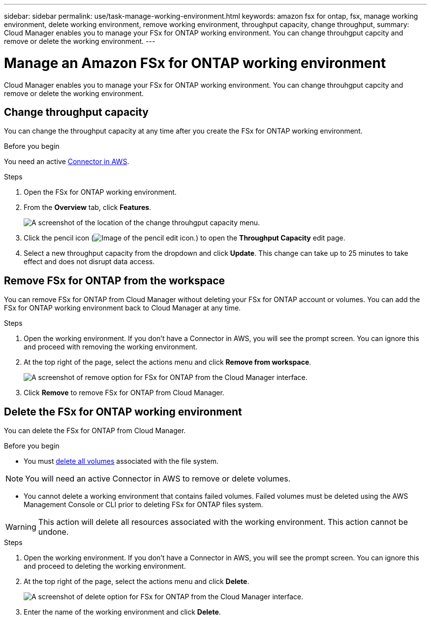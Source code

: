 ---
sidebar: sidebar
permalink: use/task-manage-working-environment.html
keywords: amazon fsx for ontap, fsx, manage working environment, delete working environment, remove working environment, throughput capacity, change throughput, 
summary: Cloud Manager enables you to manage your FSx for ONTAP working environment. You can change throuhgput capcity and remove or delete the working environment.
---

= Manage an Amazon FSx for ONTAP working environment
:hardbreaks:
:nofooter:
:icons: font
:linkattrs:
:imagesdir: ../media/

[.lead]
Cloud Manager enables you to manage your FSx for ONTAP working environment. You can change throuhgput capcity and remove or delete the working environment.

== Change throughput capacity

You can change the throughput capacity at any time after you create the FSx for ONTAP working environment. 

.Before you begin

You need an active https://docs.netapp.com/us-en/cloud-manager-setup-admin/task-creating-connectors-aws.html[Connector in AWS^].

.Steps

. Open the FSx for ONTAP working environment. 
. From the *Overview* tab, click *Features*. 
+
image:screenshot-change-thruput.png[A screenshot of the location of the change throuhgput capacity menu.]
. Click the pencil icon (image:icon-pencil.png[Image of the pencil edit icon.]) to open the *Throughput Capacity* edit page.
. Select a new throughput capacity from the dropdown and click *Update*. This change can take up to 25 minutes to take effect and does not disrupt data access.


== Remove FSx for ONTAP from the workspace

You can remove FSx for ONTAP from Cloud Manager without deleting your FSx for ONTAP account or volumes. You can add the FSx for ONTAP working environment back to Cloud Manager at any time.

.Steps

. Open the working environment. If you don't have a Connector in AWS, you will see the prompt screen. You can ignore this and proceed with removing the working environment.

. At the top right of the page, select the actions menu and click *Remove from workspace*.
+
image:screenshot_fsx_working_environment_remove.png[A screenshot of remove option for FSx for ONTAP from the Cloud Manager interface.]

. Click *Remove* to remove FSx for ONTAP from Cloud Manager.

== Delete the FSx for ONTAP working environment

You can delete the FSx for ONTAP from Cloud Manager.

.Before you begin

* You must link:task-manage-fsx-volumes.html#delete-volumes[delete all volumes] associated with the file system.

NOTE: You will need an active Connector in AWS to remove or delete volumes.

* You cannot delete a working environment that contains failed volumes. Failed volumes must be deleted using the AWS Management Console or CLI prior to deleting FSx for ONTAP files system.

WARNING: This action will delete all resources associated with the working environment. This action cannot be undone.

.Steps

. Open the working environment. If you don't have a Connector in AWS, you will see the prompt screen. You can ignore this and proceed to deleting the working environment.

. At the top right of the page, select the actions menu and click *Delete*.
+
image:screenshot_fsx_working_environment_delete.png[A screenshot of delete option for FSx for ONTAP from the Cloud Manager interface.]

. Enter the name of the working environment and click *Delete*.
